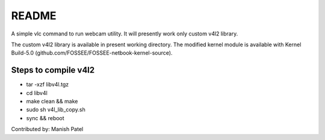 README
======

A simple vlc command to run webcam utility. It will presently work only
custom v4l2 library.

The custom v4l2 library is available in present working directory. The
modified kernel module is available with Kernel Build-5.0 (github.com/FOSSEE/FOSSEE-netbook-kernel-source).

Steps to compile v4l2
---------------------

* tar -xzf libv4l.tgz

* cd libv4l

* make clean && make

* sudo sh v4l_lib_copy.sh

* sync && reboot


Contributed by: Manish Patel
